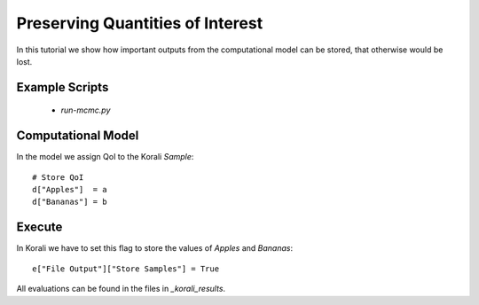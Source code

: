 Preserving Quantities of Interest
=====================================================

In this tutorial we show how important outputs from the computational model can be stored,
that otherwise would be lost.

Example Scripts
---------------------------
    + *run-mcmc.py*

Computational Model
---------------------------

In the model we assign QoI to the Korali `Sample`:
::
    # Store QoI
    d["Apples"]  = a
    d["Bananas"] = b


Execute
---------------------------

In Korali we have to set this flag to store the values of `Apples` and `Bananas`:
::
    e["File Output"]["Store Samples"] = True

All evaluations can be found in the files in `_korali_results`.
